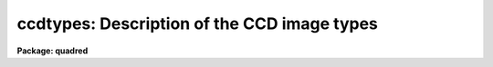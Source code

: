.. _ccdtypes:

ccdtypes: Description of the CCD image types
============================================

**Package: quadred**

.. raw:: html

  <h3>Ccdtypes</h3>
  <!-- BeginSection: 'CCDTYPES' -->
  <p>
  The following CCD image types may be specified as the value of the parameter
  <i>ccdtype</i>:
  </p>
  <pre>
  	""	- (the null string) all image types
  	object	- object images
  	zero	- zero level images such as a bias or preflash
  	dark	- dark count images
  	flat	- flat field images
  	illum	- iillumination images
  	fringe	- fringe correction images
  	other   - other image types defined in the translation file
  	none	- images without an image type parameter
  	unknown - image types not defined in the translation file
  </pre>
  <!-- EndSection:   'CCDTYPES' -->
  <h3>Description</h3>
  <!-- BeginSection: 'DESCRIPTION' -->
  <p>
  The <b>ccdred</b> package recognizes certain standard CCD image types
  identified in the image header.  The tasks may select images of a
  particular CCD image type from image lists with the parameter
  <i>ccdtype</i> and also recognize and take special actions for
  calibration images.
  </p>
  <p>
  In order to make use of CCD image type information the header keyword
  identifying the image type must be specified in the instrument
  translation file.  This entry has the form
  </p>
  <p>
  	imagetyp keyword
  </p>
  <p>
  where keyword is the image header keyword.  This allows the package to
  access the image type string.  There must also be a translation between
  the image type strings and the CCD types as recognized by the package.
  This information consists of lines in the instrument translation file
  of the form
  </p>
  <p>
  	header	package
  </p>
  <p>
  where header is the exact string given in the image header and package
  is one of the types recognized by the package.  The image header string
  can be virtually anything and if it contains blanks it must be
  quoted.  The package image types are those given above except for
  the null string, <span style="font-family: monospace;">"none"</span>, and <span style="font-family: monospace;">"unknown"</span>.  That is, these types may
  be specified as a CCD image type in selecting images but not as a translations
  of image type strings.
  </p>
  <p>
  There may be more than one image type that maps to the same package
  type.  In particular other standard CCD image types, such as comparison
  spectra, multiple exposure, standard star, etc., should be mapped to
  object or other.  There may also be more than one type of flat field, i.e. dome
  flat, sky flat, and lamp flat.  For more on the instrument translation
  file see the help for <b>instruments</b>.
  </p>
  <!-- EndSection:   'DESCRIPTION' -->
  <h3>Examples</h3>
  <!-- BeginSection: 'EXAMPLES' -->
  <p>
  1. The example entries in the instrument translation file are from the 1986
  NOAO CCD image header format produced by the CAMERA format tape writer.
  </p>
  <pre>
      imagetyp			data-typ
  
      'OBJECT (0)'		object
      'DARK (1)'			dark
      'PROJECTOR FLAT (2)'	flat
      'SKY FLAT (3)'		other
      'COMPARISON LAMP (4)'	other
      'BIAS (5)'			zero
      'DOME FLAT (6)'		flat
  </pre>
  <p>
  The image header keyword describing the image type is <span style="font-family: monospace;">"data-typ"</span>.
  The values of the image type strings in the header contain blanks so they
  are quoted.  Also the case of the strings is important.  Note that there
  are two types of flat field images and two types of other images.
  </p>
  <p>
  2. One way to check the image types is with the task <b>ccdlist</b>.
  </p>
  <pre>
      cl&gt; ccdlist *.imh
      Zero.imh[504,1][real][zero][1][OT]:FOCUS L98-193
      Flat1.imh[504,1][real][flat][1][OTZ]:dflat 6v+blue 5s
      ccd002.imh[504,504][real][unknown][1][OTZF]:FOCUS L98-193
      ccd003.imh[544,512][short][object][1]:L98-193
      ccd004.imh[544,512][short][object][1]:L98-193
      ccd005.imh[544,512][short][object][1]:L98-193
      oldformat.imh[544,512][short][none][1]:M31 V
  </pre>
  <p>
  The unknown type has a header image type of <span style="font-family: monospace;">"MUL (8)"</span>.  The old format
  image does not have any header type.
  </p>
  <p>
  3. To select only images of a particular type:
  </p>
  <pre>
      cl&gt; ccdlist *.imh ccdtype=object
      ccd003.imh[544,512][short][object][1]:L98-193
      ccd004.imh[544,512][short][object][1]:L98-193
      ccd005.imh[544,512][short][object][1]:L98-193
      cl&gt; ccdlist *.imh ccdtype=unknown
      ccd002.imh[504,504][real][unknown][1][OTZF]:FOCUS L98-193
      cl&gt; ccdlist *.imh ccdtype=none
      oldformat.imh[544,512][short][none][1]:M31 V
  </pre>
  <p>
  4. To process images with <b>ccdproc</b>:
  </p>
  <pre>
      cl&gt; ccdproc *.imh
      cl&gt; ccdproc *.imh ccdtype=object
  </pre>
  <p>
  In the first case all the images will be processed (the default value of
  <i>ccdtype</i> is <span style="font-family: monospace;">""</span>).  However, the task recognizes the calibration
  images, such as zero level and flat fields, and processes them appropriately.
  In the second case only object images are processed and all other images
  are ignored (except if needed as a calibration image).
  </p>
  <!-- EndSection:   'EXAMPLES' -->
  <h3>See also</h3>
  <!-- BeginSection: 'SEE ALSO' -->
  <p>
  instruments
  </p>
  
  <!-- EndSection:    'SEE ALSO' -->
  
  <!-- Contents: 'NAME' 'CCDTYPES' 'DESCRIPTION' 'EXAMPLES' 'SEE ALSO'  -->
  
